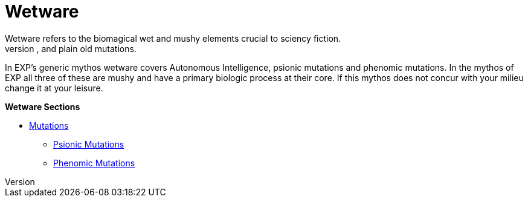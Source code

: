 = Wetware
Wetware refers to the biomagical wet and mushy elements crucial to sciency fiction.
Wetware has suffered many different titles over the decades: biologics, bioware, and plain old mutations. 
In EXP's generic mythos wetware covers Autonomous Intelligence, psionic mutations and phenomic mutations. 
In the mythos of EXP all three of these are mushy and have a primary biologic process at their core. 
If this mythos does not concur with your milieu change it at your leisure. 

.*Wetware Sections*

* xref:wetware:CH57ish_Mutations.adoc[Mutations,window=_blank]
** xref:wetware:CH58_Mental.adoc[Psionic Mutations,window=_blank]
** xref:wetware:CH59_Physical.adoc[Phenomic Mutations,window=_blank]